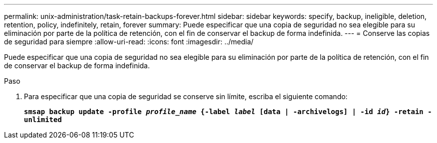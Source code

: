 ---
permalink: unix-administration/task-retain-backups-forever.html 
sidebar: sidebar 
keywords: specify, backup, ineligible, deletion, retention, policy, indefinitely, retain, forever 
summary: Puede especificar que una copia de seguridad no sea elegible para su eliminación por parte de la política de retención, con el fin de conservar el backup de forma indefinida. 
---
= Conserve las copias de seguridad para siempre
:allow-uri-read: 
:icons: font
:imagesdir: ../media/


[role="lead"]
Puede especificar que una copia de seguridad no sea elegible para su eliminación por parte de la política de retención, con el fin de conservar el backup de forma indefinida.

.Paso
. Para especificar que una copia de seguridad se conserve sin límite, escriba el siguiente comando:
+
`*smsap backup update -profile _profile_name_ {-label _label_ [data | -archivelogs] | -id _id_} -retain -unlimited*`


